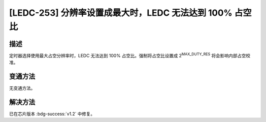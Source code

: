 [LEDC-253] 分辨率设置成最大时，LEDC 无法达到 100% 占空比
~~~~~~~~~~~~~~~~~~~~~~~~~~~~~~~~~~~~~~~~~~~~~~~~~~~~~~~~~~~~~~~~

.. only:: esp32h2

   .. tags::
      
      v0.0, v0.1

描述
^^^^

定时器选择使用最大占空分辨率时，LEDC 无法达到 100% 占空比。强制将占空比设置成 2\ :sup:`MAX_DUTY_RES` 将会影响内部占空校准。

变通方法
^^^^^^^^^

无变通方法。

解决方法
^^^^^^^^

已在芯片版本 :bdg-success:`v1.2` 中修复。
